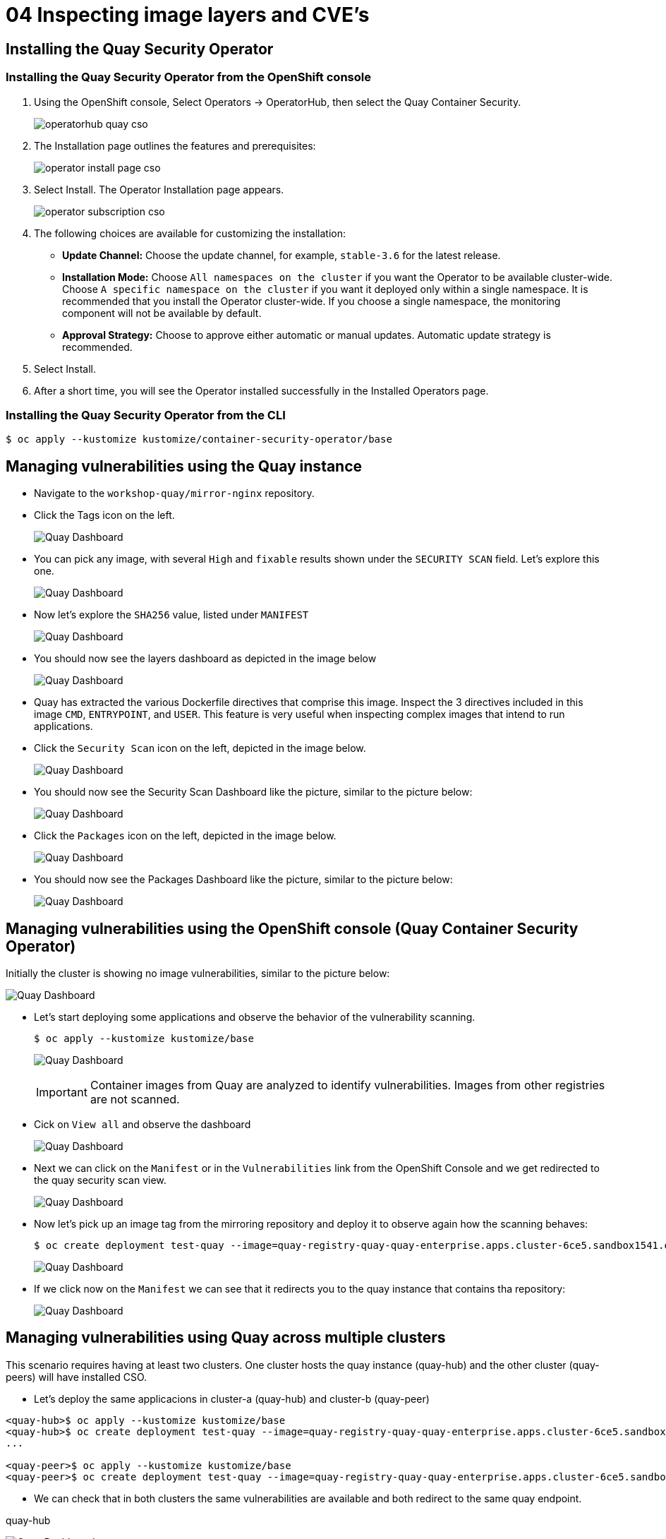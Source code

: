 = 04 Inspecting image layers and CVE's

== Installing the Quay Security Operator

=== Installing the Quay Security Operator from the OpenShift console

. Using the OpenShift console, Select Operators -> OperatorHub, then select the Quay Container Security.
+
image:images/operatorhub-quay-cso.png[]
. The Installation page outlines the features and prerequisites:
+
image:images/operator-install-page-cso.png[]
. Select Install. The Operator Installation page appears.
+
image:images/operator-subscription-cso.png[]
. The following choices are available for customizing the installation:

* **Update Channel:** Choose the update channel, for example, `stable-3.6` for the latest release.

* **Installation Mode:** Choose  `All namespaces on the cluster` if you want the Operator to be available cluster-wide. Choose `A specific namespace on the cluster` if you want it deployed only within a single namespace. It is recommended that you install the Operator cluster-wide. If you choose a single namespace, the monitoring component will not be available by default.

* **Approval Strategy:** Choose to approve either automatic or manual updates. Automatic update strategy is recommended.

. Select Install.

. After a short time, you will see the Operator installed successfully in the Installed Operators page.

=== Installing the Quay Security Operator from the CLI

```sh
$ oc apply --kustomize kustomize/container-security-operator/base
```

== Managing vulnerabilities using the Quay instance

* Navigate to the `workshop-quay/mirror-nginx` repository.
* Click the Tags icon on the left.
+
image:images/01-quay-dashboard.png[Quay Dashboard]
+
* You can pick any image, with several `High` and `fixable` results shown under the `SECURITY SCAN` field. Let's explore this one.
+
image:images/02-quay-dashboard.png[Quay Dashboard]
+
* Now let's explore the `SHA256` value, listed under `MANIFEST`
+
image:images/03-quay-dashboard.png[Quay Dashboard]
+
* You should now see the layers dashboard as depicted in the image below
+
image:images/04-quay-dashboard.png[Quay Dashboard]
+
* Quay has extracted the various Dockerfile directives that comprise this image. Inspect the 3 directives included in this image `CMD`, `ENTRYPOINT`, and `USER`. This feature is very useful when inspecting complex images that intend to run applications.
* Click the `Security Scan` icon on the left, depicted in the image below.
+
image:images/05-quay-dashboard.png[Quay Dashboard]
+
* You should now see the Security Scan Dashboard like the picture, similar to the picture below:
+
image:images/06-quay-dashboard.png[Quay Dashboard]
+
* Click the `Packages` icon on the left, depicted in the image below.
+
image:images/07-quay-dashboard.png[Quay Dashboard]
+
* You should now see the Packages Dashboard like the picture, similar to the picture below:
+
image:images/08-quay-dashboard.png[Quay Dashboard]

== Managing vulnerabilities using the OpenShift console (Quay Container Security Operator)

Initially the cluster is showing no image vulnerabilities, similar to the picture below:

image:images/09-quay-dashboard.png[Quay Dashboard]

* Let's start deploying some applications and observe the behavior of the vulnerability scanning.
+
```sh
$ oc apply --kustomize kustomize/base
```
+
image:images/10-quay-dashboard.png[Quay Dashboard]
+
IMPORTANT: Container images from Quay are analyzed to identify vulnerabilities. Images from other registries are not scanned.
+
* Cick on `View all` and observe the dashboard
+
image:images/11-quay-dashboard.png[Quay Dashboard]
+
* Next we can click on the `Manifest` or in the `Vulnerabilities` link from the OpenShift Console and we get redirected to the quay security scan view.
+
image:images/12-quay-dashboard.png[Quay Dashboard]
+
* Now let's pick up an image tag from the mirroring repository and deploy it to observe again how the scanning behaves:
+
```sh
$ oc create deployment test-quay --image=quay-registry-quay-quay-enterprise.apps.cluster-6ce5.sandbox1541.opentlc.com/workshop-quay/mirror-nginx:1.14.2-r9 -n test-vulnerabilities
```
+
image:images/13-quay-dashboard.png[Quay Dashboard]
+
* If we click now on the `Manifest` we can see that it redirects you to the quay instance that contains tha repository:
+
image:images/14-quay-dashboard.png[Quay Dashboard]

== Managing vulnerabilities using Quay across multiple clusters

.This scenario requires having at least two clusters. One cluster hosts the quay instance (quay-hub) and the other cluster (quay-peers) will have installed CSO.

* Let's deploy the same applicacions in cluster-a (quay-hub) and cluster-b (quay-peer)

```sh
<quay-hub>$ oc apply --kustomize kustomize/base
<quay-hub>$ oc create deployment test-quay --image=quay-registry-quay-quay-enterprise.apps.cluster-6ce5.sandbox1541.opentlc.com/workshop-quay/mirror-nginx:1.14.2-r9 -n test-vulnerabilities
...

<quay-peer>$ oc apply --kustomize kustomize/base
<quay-peer>$ oc create deployment test-quay --image=quay-registry-quay-quay-enterprise.apps.cluster-6ce5.sandbox1541.opentlc.com/workshop-quay/mirror-nginx:1.14.2-r9 -n test-vulnerabilities
```
* We can check that in both clusters the same vulnerabilities are available and both redirect to the same quay endpoint.

.quay-hub
image:images/15-quay-dashboard.png[Quay Dashboard]

.quay-peer
image:images/16-quay-dashboard.png[Quay Dashboard]

.Quay Security Scan
image:images/17-quay-dashboard.png[Quay Dashboard]

== Navigation

link:../03.Repo-Mirroring/README.adoc[[Previous]]